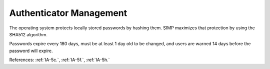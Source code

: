 Authenticator Management
---------------------------

The operating system protects locally stored passwords by hashing them.  SIMP
maximizes that protection by using the SHA512 algorithm.

Passwords expire every 180 days, must be at least 1 day old to be changed, and
users are warned 14 days before the password will expire.

References: :ref:`IA-5c.`, :ref:`IA-5f.`, :ref:`IA-5h.`
